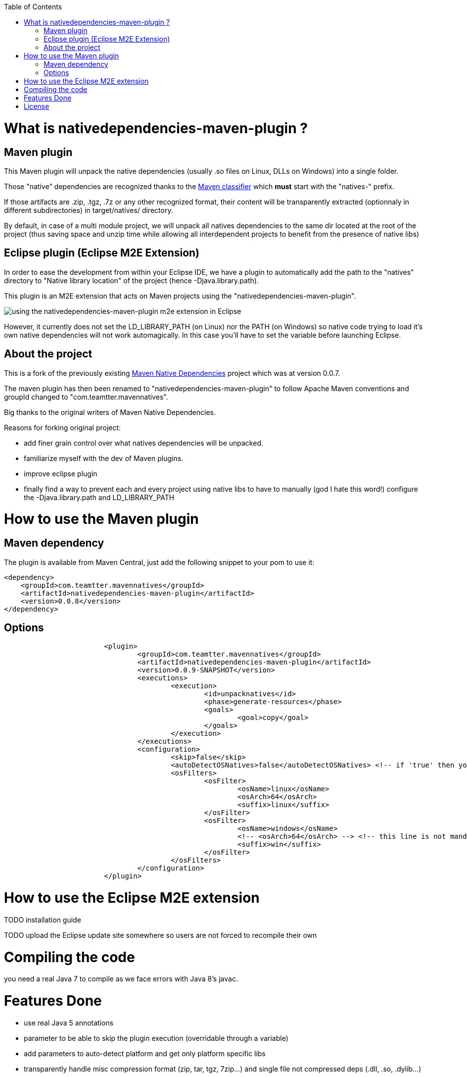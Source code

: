 :toc: macro

toc::[]

= What is nativedependencies-maven-plugin ?

== Maven plugin

This Maven plugin will unpack the native dependencies (usually .so files on Linux, DLLs on Windows) into a single folder.

Those "native" dependencies are recognized thanks to the https://books.sonatype.com/mvnref-book/reference/profiles-sect-tips-tricks.html#profiles-sect-platform-classifier[Maven classifier] which *must* start with the "natives-" prefix.

If those artifacts are .zip, .tgz, .7z or any other recognized format, their content will be transparently extracted (optionnaly in different subdirectories) in target/natives/ directory.

By default, in case of a multi module project, we will unpack all natives dependencies to the same dir located at the root of the project
(thus saving space and unzip time while allowing all interdependent projects to benefit from the presence of native libs)

== Eclipse plugin (Eclipse M2E Extension)

In order to ease the development from within your Eclipse IDE, we have a plugin to automatically add the path to the "natives" directory to "Native library location" of the project (hence -Djava.library.path).

This plugin is an M2E extension that acts on Maven projects using the "nativedependencies-maven-plugin".
 
image:./doc/eclipsePluginResult.png[using the nativedependencies-maven-plugin m2e extension in Eclipse]

However, it currently does not set the LD_LIBRARY_PATH (on Linux) nor the PATH (on Windows) so native code trying to load it's own native dependencies will not work automagically.
In this case you'll have to set the variable before launching Eclipse.

== About the project

This is a fork of the previously existing https://code.google.com/p/mavennatives/[Maven Native Dependencies] project which was at version 0.0.7.

The maven plugin has then been renamed to "nativedependencies-maven-plugin" to follow Apache Maven conventions and groupId changed to "com.teamtter.mavennatives".

Big thanks to the original writers of Maven Native Dependencies.

Reasons for forking original project:

* add finer grain control over what natives dependencies will be unpacked.
* familiarize myself with the dev of Maven plugins.
* improve eclipse plugin
* finally find a way to prevent each and every project using native libs to have to manually (god I hate this word!) configure the -Djava.library.path and LD_LIBRARY_PATH

= How to use the Maven plugin

== Maven dependency

The plugin is available from Maven Central, just add the following snippet to your pom to use it:

[source,xml]
-------------------------------------------
<dependency>
    <groupId>com.teamtter.mavennatives</groupId>
    <artifactId>nativedependencies-maven-plugin</artifactId>
    <version>0.0.8</version>
</dependency>
-------------------------------------------
 
== Options
 
[source,xml]
-------------------------------------------
			<plugin>
				<groupId>com.teamtter.mavennatives</groupId>
				<artifactId>nativedependencies-maven-plugin</artifactId>
				<version>0.0.9-SNAPSHOT</version>
				<executions>
					<execution>
						<id>unpacknatives</id>
						<phase>generate-resources</phase>
						<goals>
							<goal>copy</goal>
						</goals>
					</execution>
				</executions>
				<configuration>
					<skip>false</skip>
					<autoDetectOSNatives>false</autoDetectOSNatives> <!-- if 'true' then you don't need the 'osFilters' list -->
					<osFilters>
						<osFilter>
							<osName>linux</osName>
							<osArch>64</osArch>
							<suffix>linux</suffix>
						</osFilter>
						<osFilter>
							<osName>windows</osName>
							<!-- <osArch>64</osArch> --> <!-- this line is not mandatory -->
							<suffix>win</suffix>
						</osFilter>
					</osFilters>
				</configuration>
			</plugin>
-------------------------------------------
 
= How to use the Eclipse M2E extension

TODO installation guide

TODO upload the Eclipse update site somewhere so users are not forced to recompile their own
 
= Compiling the code

you need a real Java 7 to compile as we face errors with Java 8's javac.

= Features Done

* use real Java 5 annotations
* parameter to be able to skip the plugin execution (overridable through a variable)
* add parameters to auto-detect platform and get only platform specific libs
* transparently handle misc compression format (zip, tar, tgz, 7zip...) and single file not compressed deps (.dll, .so, .dylib...)
* handle transitive native dependencies (it already worked !)
* m2e connector => make Eclipse plugin automatically add -Djava.library.path (to run targets, junit tests, etc)
* keep a cache of the signature (md5, sha1, date ???) for each compressed file to avoid uncompressing it again if it has not changed => this has been done through saving the last modification date of the artifacts in a json file in target/natives dir


= License

Apache License 2.0 
